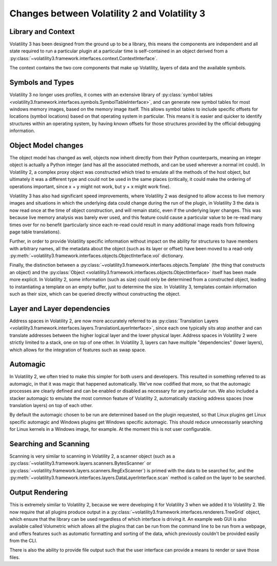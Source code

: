 Changes between Volatility 2 and Volatility 3
=============================================

Library and Context
-------------------

Volatility 3 has been designed from the ground up to be a library, this means the components are independent and all
state required to run a particular plugin at a particular time is self-contained in an object derived from
a :py:class:`~volatility3.framework.interfaces.context.ContextInterface`.

The context contains the two core components that make up Volatility, layers of data and the available symbols.

Symbols and Types
-----------------

Volatility 3 no longer uses profiles, it comes with an extensive library of
:py:class:`symbol tables <volatility3.framework.interfaces.symbols.SymbolTableInterface>`, and can generate new symbol
tables for most windows memory images, based on the memory image itself.  This allows symbol tables to include specific
offsets for locations (symbol locations) based on that operating system in particular.  This means it is easier and quicker
to identify structures within an operating system, by having known offsets for those structures provided by the official
debugging information.

Object Model changes
--------------------

The object model has changed as well, objects now inherit directly from their Python counterparts, meaning an integer
object is actually a Python integer (and has all the associated methods, and can be used wherever a normal int could).
In Volatility 2, a complex proxy object was constructed which tried to emulate all the methods of the host object, but
ultimately it was a different type and could not be used in the same places (critically, it could make the ordering of
operations important, since x + y might not work, but y + x might work fine).

Volatility 3 has also had significant speed improvements, where Volatility 2 was designed to allow access to live memory
images and situations in which the underlying data could change during the run of the plugin, in Volatility 3 the data
is now read once at the time of object construction, and will remain static, even if the underlying layer changes.
This was because live memory analysis was barely ever used, and this feature could cause a particular value to be
re-read many times over for no benefit (particularly since each re-read could result in many additional image reads
from following page table translations).

Further, in order to provide Volatility specific information without impact on the ability for structures to have members
with arbitrary names, all the metadata about the object (such as its layer or offset) have been moved to a read-only :py:meth:`~volatility3.framework.interfaces.objects.ObjectInterface.vol`
dictionary.

Finally, the distinction between a :py:class:`~volatility3.framework.interfaces.objects.Template` (the thing that
constructs an object) and the :py:class:`Object <volatility3.framework.interfaces.objects.ObjectInterface>` itself has
been made more explicit.  In Volatility 2, some information (such as size) could only be determined from a constructed object,
leading to instantiating a template on an empty buffer, just to determine the size.  In Volatility 3, templates contain
information such as their size, which can be queried directly without constructing the object.

Layer and Layer dependencies
----------------------------
Address spaces in Volatility 2, are now more accurately referred to as
:py:class:`Translation Layers <volatility3.framework.interfaces.layers.TranslationLayerInterface>`, since each one typically sits
atop another and can translate addresses between the higher logical layer and the lower physical layer.  Address spaces in
Volatility 2 were strictly limited to a stack, one on top of one other.  In Volatility 3, layers can have multiple
"dependencies" (lower layers), which allows for the integration of features such as swap space.

Automagic
---------
In Volatility 2, we often tried to make this simpler for both users and developers.  This resulted in something referred to as automagic, in that it was magic that happened automatically.  We've now codified that more, so that the
automagic processes are clearly defined and can be enabled or disabled as necessary for any particular run.  We also
included a stacker automagic to emulate the most common feature of Volatility 2, automatically stacking address spaces
(now translation layers) on top of each other.

By default the automagic chosen to be run are determined based on the plugin requested, so that Linux plugins get Linux
specific automagic and Windows plugins get Windows specific automagic.  This should reduce unnecessarily searching for
Linux kernels in a Windows image, for example.  At the moment this is not user configurable.

Searching and Scanning
----------------------
Scanning is very similar to scanning in Volatility 2, a scanner object (such as a
:py:class:`~volatility3.framework.layers.scanners.BytesScanner` or :py:class:`~volatility.framework.layers.scanners.RegExScanner`) is
primed with the data to be searched for, and the :py:meth:`~volatility3.framework.interfaces.layers.DataLayerInterface.scan` method is called on the layer to be searched.

Output Rendering
----------------
This is extremely similar to Volatility 2, because we were developing it for Volatility 3 when we added it to Volatility 2.
We now require that all plugins produce output in a :py:class:`~volatility3.framework.interfaces.renderers.TreeGrid` object,
which ensure that the library can be used regardless of which interface is driving it.  An example web GUI is also available
called Volumetric which allows all the plugins that can be run from the command line to be run from a webpage, and offers
features such as automatic formatting and sorting of the data, which previously couldn't be provided easily from the CLI.

There is also the ability to provide file output such that the user interface can provide a means to render or save those files.

